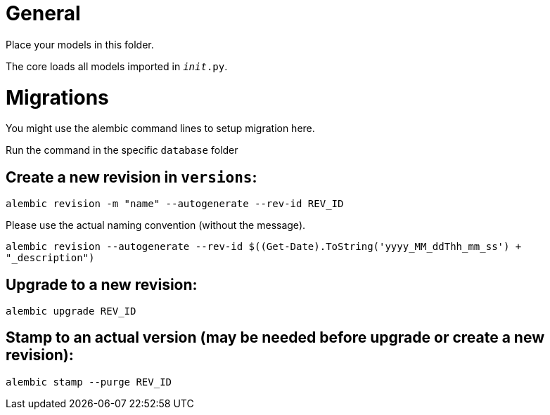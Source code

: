 # General

Place your models in this folder.

The core loads all models imported in `__init__.py`.

# Migrations

You might use the alembic command lines to setup migration here.

Run the command in the specific `database` folder

## Create a new revision in `versions`:

`alembic revision -m "name" --autogenerate --rev-id REV_ID`

Please use the actual naming convention (without the message).

`alembic revision --autogenerate --rev-id $((Get-Date).ToString('yyyy_MM_ddThh_mm_ss') + "_description")`

## Upgrade to a new revision:

`alembic upgrade REV_ID`

## Stamp to an actual version (may be needed before upgrade or create a new revision):

`alembic stamp --purge REV_ID`
